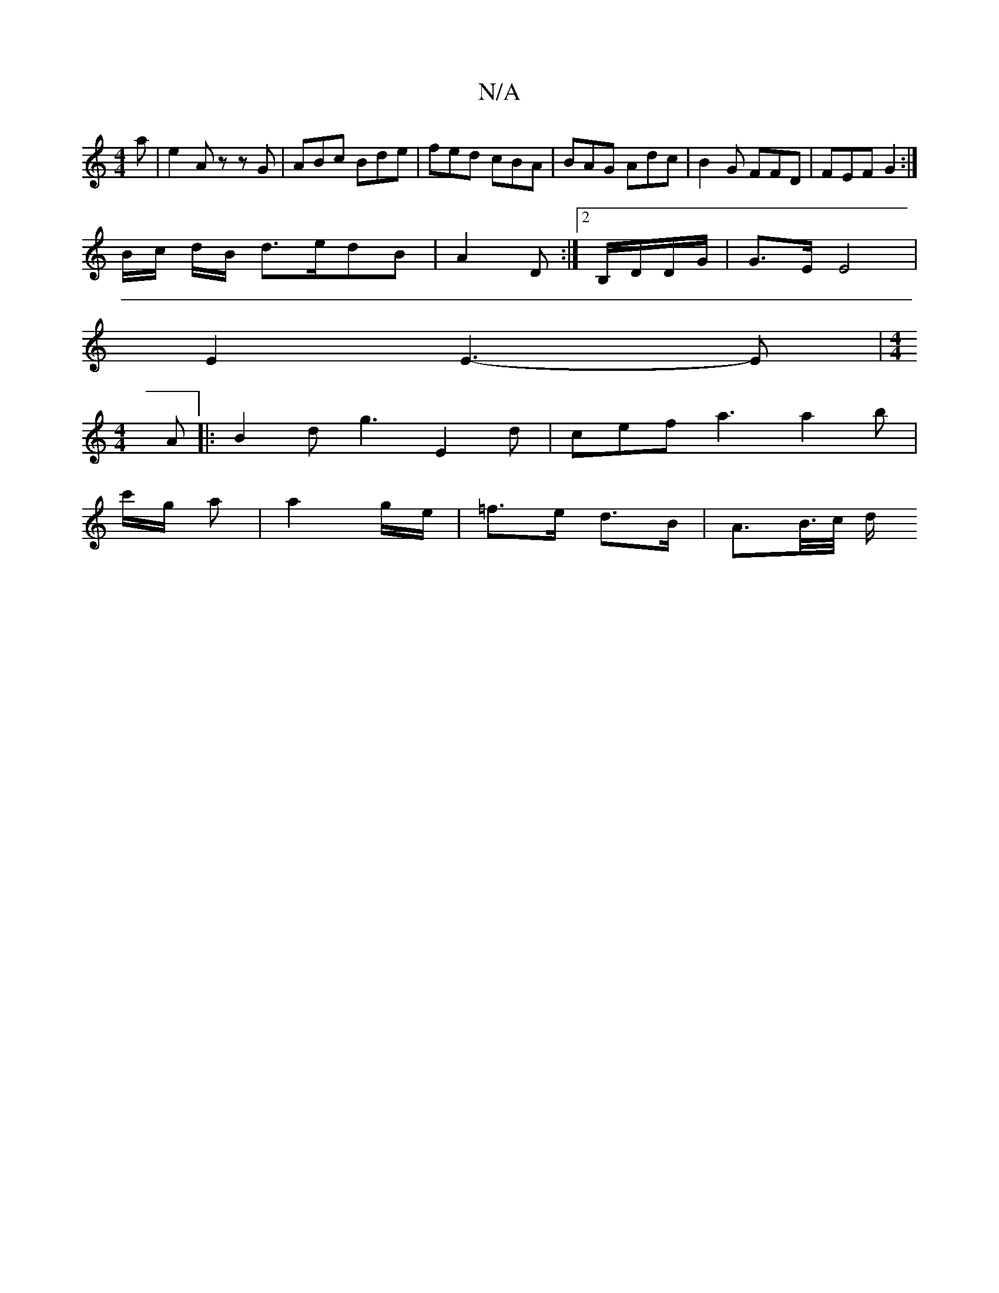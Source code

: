 X:1
T:N/A
M:4/4
R:N/A
K:Cmajor
a|e2 A z z G|ABc Bde | fed cBA | BAG Adc | B2 G FFD | FEF G2 :|
B/c/ d/B/ d>edB | A2 D :|[2 B,/D/D/G/ | G>E E4 |
E2 E3-E|[M:4/4]
A |:B2 d g3 E2 d | cef a3 a2b|
c'/g/ a |a2 g/e/ | =f>e d>B | A>B/>c/ d/